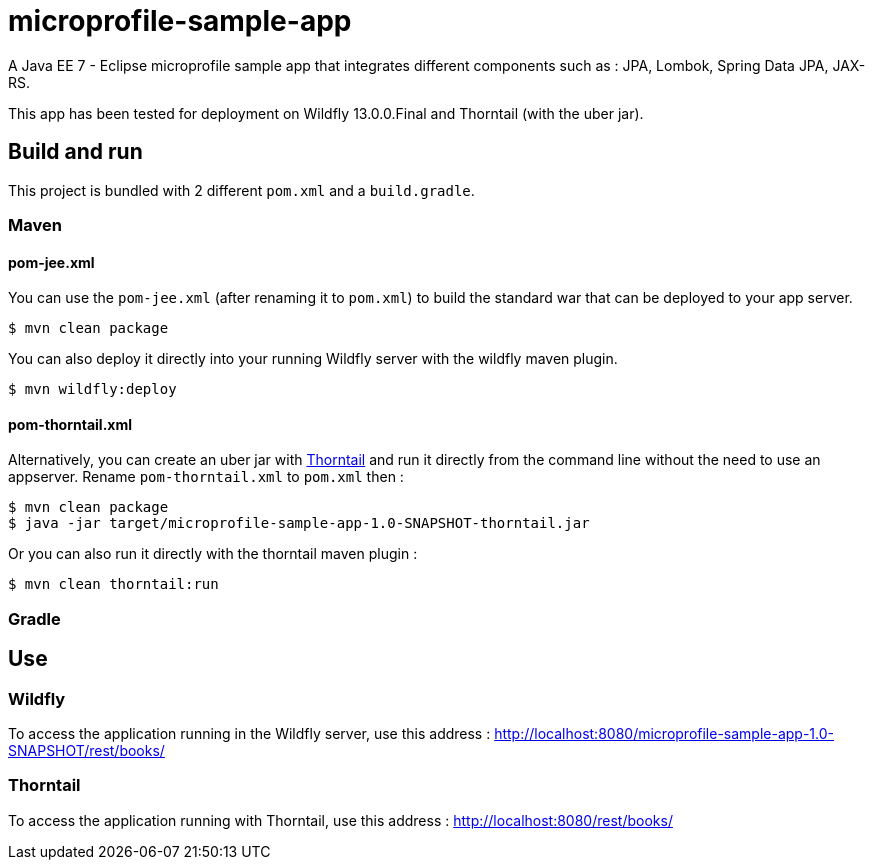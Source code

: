 = microprofile-sample-app

A Java EE 7 - Eclipse microprofile sample app that integrates different components such as : JPA, Lombok, Spring Data JPA, JAX-RS.

This app has been tested for deployment on Wildfly 13.0.0.Final and Thorntail (with the uber jar).

== Build and run

This project is bundled with 2 different `pom.xml` and a `build.gradle`.

=== Maven

==== pom-jee.xml
You can use the `pom-jee.xml` (after renaming it to `pom.xml`) to build the standard war that can be deployed to your app server.

[source, shell]
$ mvn clean package

You can also deploy it directly into your running Wildfly server with the wildfly maven plugin.

[source, shell]
$ mvn wildfly:deploy


==== pom-thorntail.xml
Alternatively, you can create an uber jar with http://thorntail.io[Thorntail] and run it directly from the command line without the need to use an appserver. Rename `pom-thorntail.xml` to `pom.xml` then :

[source, shell]
$ mvn clean package
$ java -jar target/microprofile-sample-app-1.0-SNAPSHOT-thorntail.jar

Or you can also run it directly with the thorntail maven plugin :

[source, shell]
$ mvn clean thorntail:run

=== Gradle

== Use

=== Wildfly
To access the application running in the Wildfly server, use this address : http://localhost:8080/microprofile-sample-app-1.0-SNAPSHOT/rest/books/

=== Thorntail
To access the application running with Thorntail, use this address : http://localhost:8080/rest/books/
